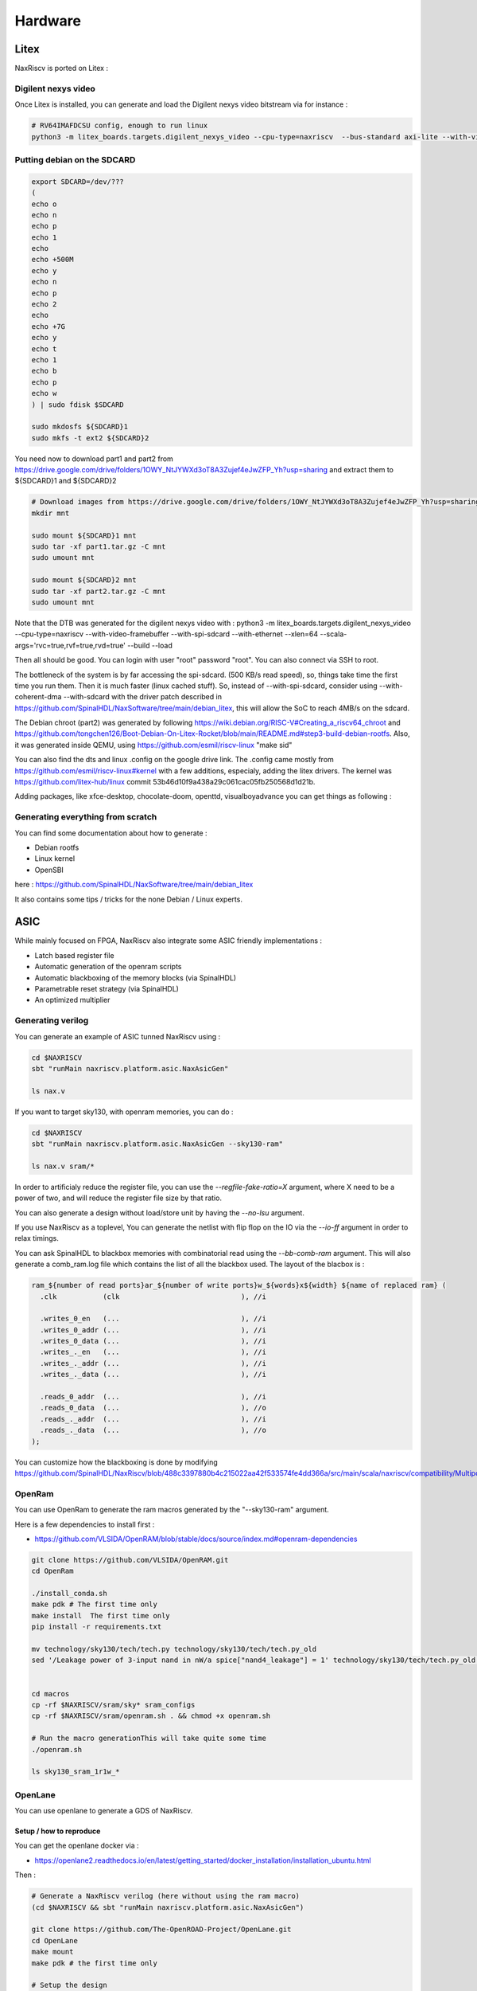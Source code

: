 .. role:: raw-html-m2r(raw)
   :format: html


======================================
Hardware
======================================


Litex
=========================

NaxRiscv is ported on Litex : 


Digilent nexys video
---------------------------

Once Litex is installed, you can generate and load the Digilent nexys video bitstream via for instance :

.. code:: bash

    # RV64IMAFDCSU config, enough to run linux
    python3 -m litex_boards.targets.digilent_nexys_video --cpu-type=naxriscv  --bus-standard axi-lite --with-video-framebuffer --with-spi-sdcard --with-ethernet --xlen=64 --scala-args='rvc=true,rvf=true,rvd=true' --build --load


Putting debian on the SDCARD
------------------------------------------------------

.. code:: bash
    
    export SDCARD=/dev/???
    (
    echo o
    echo n
    echo p
    echo 1
    echo
    echo +500M
    echo y
    echo n
    echo p
    echo 2
    echo
    echo +7G
    echo y
    echo t
    echo 1
    echo b
    echo p
    echo w
    ) | sudo fdisk $SDCARD
    
    sudo mkdosfs ${SDCARD}1
    sudo mkfs -t ext2 ${SDCARD}2
    


You need now to download part1 and part2 from https://drive.google.com/drive/folders/1OWY_NtJYWXd3oT8A3Zujef4eJwZFP_Yh?usp=sharing 
and extract them to ${SDCARD}1 and ${SDCARD}2

.. code:: bash
    
    # Download images from https://drive.google.com/drive/folders/1OWY_NtJYWXd3oT8A3Zujef4eJwZFP_Yh?usp=sharing 
    mkdir mnt
    
    sudo mount ${SDCARD}1 mnt
    sudo tar -xf part1.tar.gz -C mnt
    sudo umount mnt

    sudo mount ${SDCARD}2 mnt
    sudo tar -xf part2.tar.gz -C mnt
    sudo umount mnt

Note that the DTB was generated for the digilent nexys video with :
python3 -m litex_boards.targets.digilent_nexys_video --cpu-type=naxriscv  --with-video-framebuffer --with-spi-sdcard --with-ethernet --xlen=64 --scala-args='rvc=true,rvf=true,rvd=true' --build --load

Then all should be good. You can login with user "root" password "root". You can also connect via SSH to root.

The bottleneck of the system is by far accessing the spi-sdcard. (500 KB/s read speed), so, things take time the first time you run them. Then it is much faster (linux cached stuff). So, instead of --with-spi-sdcard, consider using --with-coherent-dma --with-sdcard with the driver patch described in https://github.com/SpinalHDL/NaxSoftware/tree/main/debian_litex, this will allow the SoC to reach 4MB/s on the sdcard.

The Debian chroot (part2) was generated by following https://wiki.debian.org/RISC-V#Creating_a_riscv64_chroot and https://github.com/tongchen126/Boot-Debian-On-Litex-Rocket/blob/main/README.md#step3-build-debian-rootfs.
Also, it was generated inside QEMU, using https://github.com/esmil/riscv-linux "make sid"

You can also find the dts and linux .config on the google drive link. The .config came mostly from https://github.com/esmil/riscv-linux#kernel with a few additions, especialy, adding the litex drivers. The kernel was https://github.com/litex-hub/linux commit 53b46d10f9a438a29c061cac05fb250568d1d21b.

Adding packages, like xfce-desktop, chocolate-doom, openttd, visualboyadvance you can get things as following : 

.. image:: /asset/image/debian_demo1.png


Generating everything from scratch
------------------------------------------------------

You can find some documentation about how to generate :

- Debian rootfs
- Linux kernel
- OpenSBI

here : https://github.com/SpinalHDL/NaxSoftware/tree/main/debian_litex

It also contains some tips / tricks for the none Debian / Linux experts.


ASIC
=========================

While mainly focused on FPGA, NaxRiscv also integrate some ASIC friendly implementations : 

- Latch based register file
- Automatic generation of the openram scripts
- Automatic blackboxing of the memory blocks (via SpinalHDL)
- Parametrable reset strategy (via SpinalHDL)
- An optimized multiplier

Generating verilog
---------------------

You can generate an example of ASIC tunned NaxRiscv using : 

.. code:: bash

    cd $NAXRISCV
    sbt "runMain naxriscv.platform.asic.NaxAsicGen" 

    ls nax.v


If you want to target sky130, with openram memories, you can do : 


.. code:: bash

    cd $NAXRISCV
    sbt "runMain naxriscv.platform.asic.NaxAsicGen --sky130-ram"

    ls nax.v sram/*

In order to artificialy reduce the register file, you can use the `--regfile-fake-ratio=X` argument, where X need to be a power of two, and will reduce the register file size by that ratio.

You can also generate a design without load/store unit by having the `--no-lsu` argument.

If you use NaxRiscv as a toplevel, You can generate the netlist with flip flop on the IO via the `--io-ff` argument in order to relax timings.

You can ask SpinalHDL to blackbox memories with combinatorial read using the `--bb-comb-ram` argument. This will also generate a comb_ram.log file which contains the list of all the blackbox used. The layout of the blacbox is : 

.. code:: verilog

  ram_${number of read ports}ar_${number of write ports}w_${words}x${width} ${name of replaced ram} (
    .clk           (clk                             ), //i

    .writes_0_en   (...                             ), //i
    .writes_0_addr (...                             ), //i
    .writes_0_data (...                             ), //i
    .writes_._en   (...                             ), //i
    .writes_._addr (...                             ), //i
    .writes_._data (...                             ), //i

    .reads_0_addr  (...                             ), //i
    .reads_0_data  (...                             ), //o
    .reads_._addr  (...                             ), //i
    .reads_._data  (...                             ), //o
  );


You can customize how the blackboxing is done by modifying https://github.com/SpinalHDL/NaxRiscv/blob/488c3397880b4c215022aa42f533574fe4dd366a/src/main/scala/naxriscv/compatibility/MultiportRam.scala#L488

OpenRam
---------

You can use OpenRam to generate the ram macros generated by the "--sky130-ram" argument.

Here is a few dependencies to install first : 

- https://github.com/VLSIDA/OpenRAM/blob/stable/docs/source/index.md#openram-dependencies

.. code:: bash

    git clone https://github.com/VLSIDA/OpenRAM.git
    cd OpenRam
    
    ./install_conda.sh
    make pdk # The first time only
    make install  The first time only
    pip install -r requirements.txt

    mv technology/sky130/tech/tech.py technology/sky130/tech/tech.py_old
    sed '/Leakage power of 3-input nand in nW/a spice["nand4_leakage"] = 1' technology/sky130/tech/tech.py_old > technology/sky130/tech/tech.py


    cd macros
    cp -rf $NAXRISCV/sram/sky* sram_configs
    cp -rf $NAXRISCV/sram/openram.sh . && chmod +x openram.sh 

    # Run the macro generationThis will take quite some time
    ./openram.sh
    
    ls sky130_sram_1r1w_*

OpenLane
----------

You can use openlane to generate a GDS of NaxRiscv.


Setup / how to reproduce
^^^^^^^^^^^^^^^^^^^^^^^^^^^^^^

You can get the openlane docker via :

- https://openlane2.readthedocs.io/en/latest/getting_started/docker_installation/installation_ubuntu.html

Then :


.. code:: bash

    # Generate a NaxRiscv verilog (here without using the ram macro)
    (cd $NAXRISCV && sbt "runMain naxriscv.platform.asic.NaxAsicGen")

    git clone https://github.com/The-OpenROAD-Project/OpenLane.git
    cd OpenLane
    make mount
    make pdk # the first time only

    # Setup the design
    cp -rf $NAXRISCV/src/main/openlane/nax designs/nax
    mkdir designs/nax/src
    cp -rf $NAXRISCV/nax.v designs/nax/src/nax.v

    # You will find your design in  designs/nax/runs/$TAG
    export TAG=run_1

    # This will run all the openlane flow, and will take hours
    ./flow.tcl -design nax -overwrite -tag $TAG

    # Run the openroad GUI to visualise the design
    python3 gui.py --viewer openroad ./designs/nax/runs/$TAG

If you want to reproduce with the ram macros, then :

- Generate the NaxRiscv verilog file with the `--sky130-ram` argument.
- update the designs/nax/src/nax.v
- Generate the ram macro using openram
- Uncomment the ram macro related things in the OpenLane/designs/nax/config.tcl file and copy the macros files there.


.. code:: bash
    
    cd $NAXRISCV
    sbt "runMain naxriscv.platform.asic.NaxAsicGen --sky130-ram"
    cp -rf $NAXRISCV/nax.v $OPENLANE/designs/nax/src/nax.v

    # Do the things described in the OpenRam chapter of this doc to generate the ram macros

    mkdir $OPENLANE/designs/nax/sram
    cp $OPENRAM/macros/sky130_sram_1r1w_*/sky130_sram_1r1w_*.* $OPENLANE/designs/nax/sram
    sed -i '1 i\/// sta-blackbox' $OPENLANE/designs/nax/sram/*.v
    sed -i 's/max_transition       : 0.04/max_transition       : 0.75/g' $OPENLANE/designs/nax/sram/*.lib

    # Run flow.tcl




Running simulation
^^^^^^^^^^^^^^^^^^^^

You can run a simulation which use the NaxRiscv ASIC specific feature inside a little SoC by running : 

.. code:: bash
    
    sbt "runMain naxriscv.platform.tilelinkdemo.SocSim --load-elf ext/NaxSoftware/baremetal/dhrystone/build/rv32ima/dhrystone.elf --no-rvls --iverilog --asic"

By using iverilog instead of verilator, its ensure that the Latch based register file is functional.


Results
^^^^^^^^

Here is the result of openlane with the sky130 PDK and NaxRiscv as toplevel (--regfile-fake-ratio=8 --io-ff), so, without any memory blackbox and with a reduced I$ / D$ / branch predictor size as follow : 

.. code:: scala

        case p: FetchCachePlugin => p.wayCount = 1; p.cacheSize = 256; p.memDataWidth = 64
        case p: DataCachePlugin => p.wayCount = 1; p.cacheSize = 256; p.memDataWidth = 64
        case p: BtbPlugin => p.entries = 8
        case p: GSharePlugin => p.memBytes = 32
        case p: Lsu2Plugin => p.hitPedictionEntries = 64

.. image:: /asset/image/asic_1.png

The maximal frequency is around ~100 Mhz, with most of the critical path time budget being spent into a high fanout net (see issues section). The total area used by the design cells being 1.633 mm².


Issues
^^^^^^^^

There is mostly two main issues : 

- Sky130 + openroad has "sever" density/congestion issues with the register file (4R2W/latch/tristate). One workaround would be https://github.com/AUCOHL/DFFRAM, but unfortunately, it doesn't support configs behond 2R1W (issue https://github.com/AUCOHL/DFFRAM/issues/192).
- There is also a macro insertion halo issue which makes the usage of openram macros impossible at the moment, where the power lines get too close to the macro, not giving enough room for the data pins to route. See https://github.com/The-OpenROAD-Project/OpenLane/issues/2030

Otherwise, one performance issue observed seems to be the unbalenced insertion of buffer on high fanout logics. One instance happend for the MMU TLB lookup. I had the TLB setup as 6 ways of 32 entries each (a lot), meaning the virtual address was used to gatter information from 7360 TLB bits (2530 muxes to drive). In this scenario, the ASIC critical path was this TLB lookup, where most of the timing budget was spent on distributing the virtual address signal to those muxes. The main issue being it was done through 13 layers of various buffer gates with a typical fanout of 10, while a utopian balanced fanout would be able to reach 10^13 gates, while here it is only to drive 2530 muxes. See https://github.com/The-OpenROAD-Project/OpenLane/issues/2090 for more info.

Here you can see in pink the buffer chain path.

.. image:: /asset/image/asic_buf_1.png


